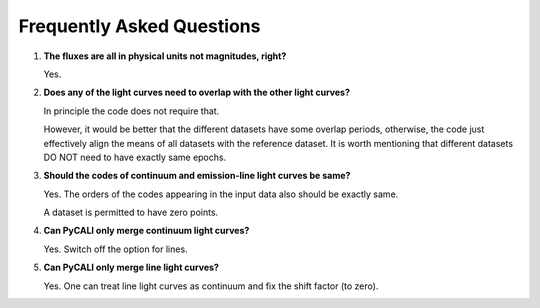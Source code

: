 .. _faq:

**************************
Frequently Asked Questions
**************************

1. **The fluxes are all in physical units not magnitudes, right?**
  
   Yes.

2. **Does any of the light curves need to overlap with the other light curves?**
   
   In principle the code does not require that.

   However, it would be better that the different datasets have some 
   overlap periods, otherwise, the code just effectively align 
   the means of all datasets with the reference dataset.   
   It is worth mentioning that different datasets DO NOT need 
   to have exactly same epochs.

3. **Should the codes of continuum and emission-line light curves be same?**
   
   Yes. The orders of the codes appearing in the input data also should be exactly same.

   A dataset is permitted to have zero points.

4. **Can PyCALI only merge continuum light curves?**
   
   Yes. Switch off the option for lines.

5. **Can PyCALI only merge line light curves?**

   Yes. One can treat line light curves as continuum and fix the shift factor (to zero).  